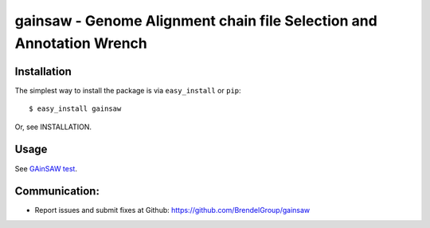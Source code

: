 =====================================================================
gainsaw - Genome Alignment chain file Selection and Annotation Wrench
=====================================================================

Installation
------------

The simplest way to install the package is via ``easy_install`` or ``pip``::

    $ easy_install gainsaw

Or, see INSTALLATION.


Usage
-----
See `GAinSAW test <https://github.com/vpbrendel/GAinSAW/tree/main/test>`_.


Communication:
--------------

* Report issues and submit fixes at Github: https://github.com/BrendelGroup/gainsaw
